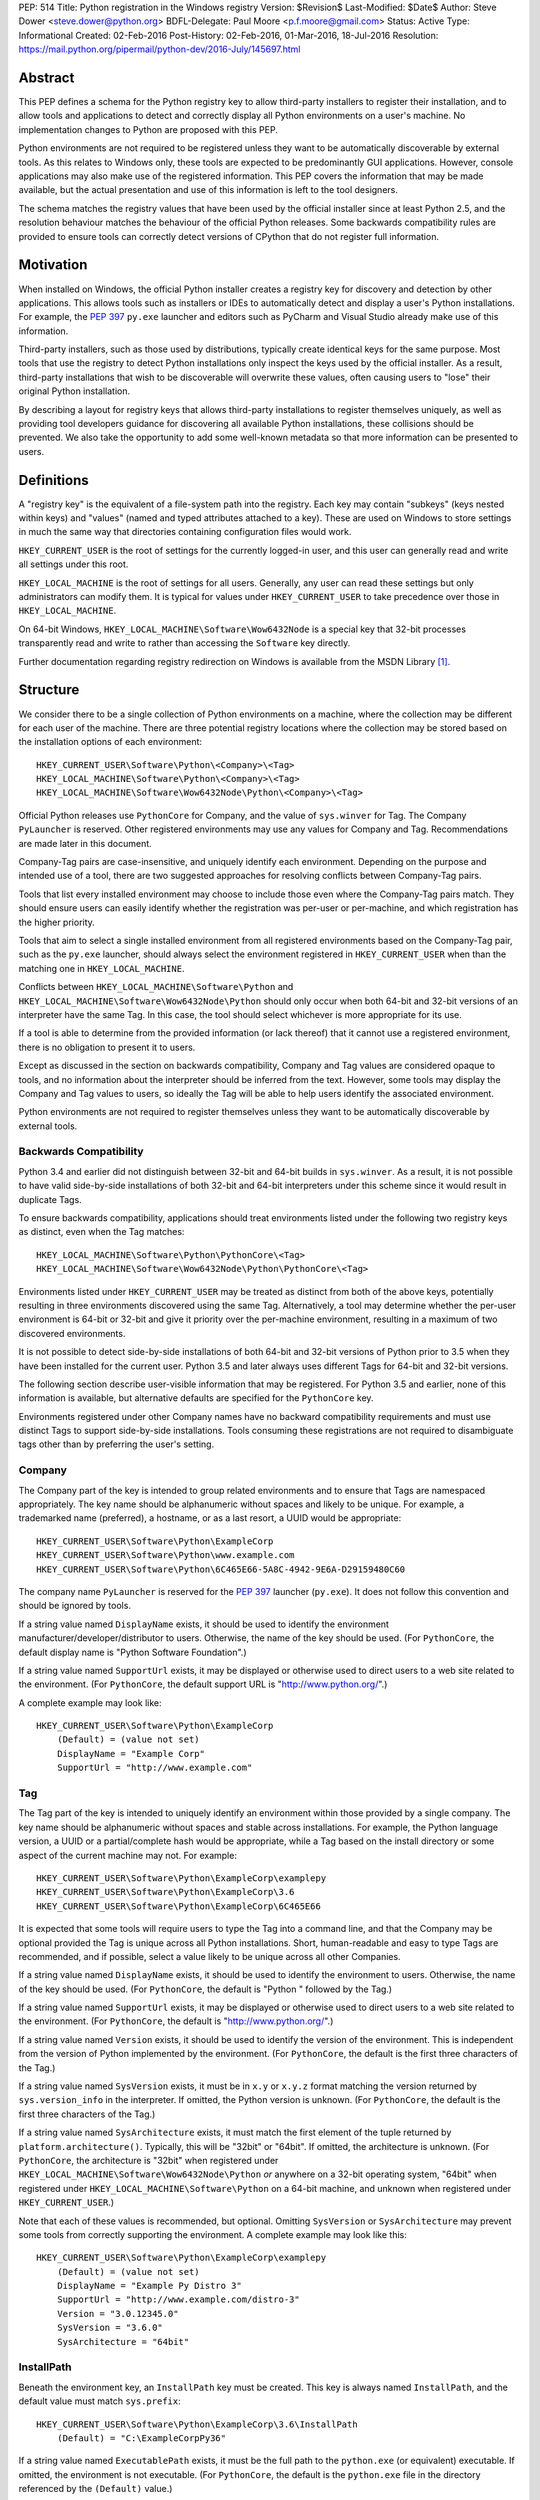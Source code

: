 PEP: 514
Title: Python registration in the Windows registry
Version: $Revision$
Last-Modified: $Date$
Author: Steve Dower <steve.dower@python.org>
BDFL-Delegate: Paul Moore <p.f.moore@gmail.com>
Status: Active
Type: Informational
Created: 02-Feb-2016
Post-History: 02-Feb-2016, 01-Mar-2016, 18-Jul-2016
Resolution: https://mail.python.org/pipermail/python-dev/2016-July/145697.html

Abstract
========

This PEP defines a schema for the Python registry key to allow third-party
installers to register their installation, and to allow tools and applications
to detect and correctly display all Python environments on a user's machine. No
implementation changes to Python are proposed with this PEP.

Python environments are not required to be registered unless they want to be
automatically discoverable by external tools. As this relates to Windows only,
these tools are expected to be predominantly GUI applications. However, console
applications may also make use of the registered information. This PEP covers
the information that may be made available, but the actual presentation and use
of this information is left to the tool designers.

The schema matches the registry values that have been used by the official
installer since at least Python 2.5, and the resolution behaviour matches the
behaviour of the official Python releases. Some backwards compatibility rules
are provided to ensure tools can correctly detect versions of CPython that do
not register full information.

Motivation
==========

When installed on Windows, the official Python installer creates a registry key
for discovery and detection by other applications. This allows tools such as
installers or IDEs to automatically detect and display a user's Python
installations. For example, the :pep:`397` ``py.exe`` launcher and editors such as
PyCharm and Visual Studio already make use of this information.

Third-party installers, such as those used by distributions, typically create
identical keys for the same purpose. Most tools that use the registry to detect
Python installations only inspect the keys used by the official installer. As a
result, third-party installations that wish to be discoverable will overwrite
these values, often causing users to "lose" their original Python installation.

By describing a layout for registry keys that allows third-party installations
to register themselves uniquely, as well as providing tool developers guidance
for discovering all available Python installations, these collisions should be
prevented. We also take the opportunity to add some well-known metadata so that
more information can be presented to users.

Definitions
===========

A "registry key" is the equivalent of a file-system path into the registry. Each
key may contain "subkeys" (keys nested within keys) and "values" (named and
typed attributes attached to a key). These are used on Windows to store settings
in much the same way that directories containing configuration files would work.

``HKEY_CURRENT_USER`` is the root of settings for the currently logged-in user,
and this user can generally read and write all settings under this root.

``HKEY_LOCAL_MACHINE`` is the root of settings for all users. Generally, any
user can read these settings but only administrators can modify them. It is
typical for values under ``HKEY_CURRENT_USER`` to take precedence over those in
``HKEY_LOCAL_MACHINE``.

On 64-bit Windows, ``HKEY_LOCAL_MACHINE\Software\Wow6432Node`` is a special key
that 32-bit processes transparently read and write to rather than accessing the
``Software`` key directly.

Further documentation regarding registry redirection on Windows is available
from the MSDN Library [1]_.

Structure
=========

We consider there to be a single collection of Python environments on a machine,
where the collection may be different for each user of the machine. There are
three potential registry locations where the collection may be stored based on
the installation options of each environment::

    HKEY_CURRENT_USER\Software\Python\<Company>\<Tag>
    HKEY_LOCAL_MACHINE\Software\Python\<Company>\<Tag>
    HKEY_LOCAL_MACHINE\Software\Wow6432Node\Python\<Company>\<Tag>

Official Python releases use ``PythonCore`` for Company, and the value of
``sys.winver`` for Tag. The Company ``PyLauncher`` is reserved. Other registered
environments may use any values for Company and Tag. Recommendations are made
later in this document.

Company-Tag pairs are case-insensitive, and uniquely identify each environment.
Depending on the purpose and intended use of a tool, there are two suggested
approaches for resolving conflicts between Company-Tag pairs.

Tools that list every installed environment may choose to include those
even where the Company-Tag pairs match. They should ensure users can easily
identify whether the registration was per-user or per-machine, and which
registration has the higher priority.

Tools that aim to select a single installed environment from all registered
environments based on the Company-Tag pair, such as the ``py.exe`` launcher,
should always select the environment registered in ``HKEY_CURRENT_USER`` when
than the matching one in ``HKEY_LOCAL_MACHINE``.

Conflicts between ``HKEY_LOCAL_MACHINE\Software\Python`` and
``HKEY_LOCAL_MACHINE\Software\Wow6432Node\Python`` should only occur when both
64-bit and 32-bit versions of an interpreter have the same Tag. In this case,
the tool should select whichever is more appropriate for its use.

If a tool is able to determine from the provided information (or lack thereof)
that it cannot use a registered environment, there is no obligation to present
it to users.

Except as discussed in the section on backwards compatibility, Company and Tag
values are considered opaque to tools, and no information about the interpreter
should be inferred from the text. However, some tools may display the Company
and Tag values to users, so ideally the Tag will be able to help users identify
the associated environment.

Python environments are not required to register themselves unless they want to
be automatically discoverable by external tools.

Backwards Compatibility
-----------------------

Python 3.4 and earlier did not distinguish between 32-bit and 64-bit builds in
``sys.winver``. As a result, it is not possible to have valid side-by-side
installations of both 32-bit and 64-bit interpreters under this scheme since it
would result in duplicate Tags.

To ensure backwards compatibility, applications should treat environments listed
under the following two registry keys as distinct, even when the Tag matches::

    HKEY_LOCAL_MACHINE\Software\Python\PythonCore\<Tag>
    HKEY_LOCAL_MACHINE\Software\Wow6432Node\Python\PythonCore\<Tag>

Environments listed under ``HKEY_CURRENT_USER`` may be treated as distinct from
both of the above keys, potentially resulting in three environments discovered
using the same Tag. Alternatively, a tool may determine whether the per-user
environment is 64-bit or 32-bit and give it priority over the per-machine
environment, resulting in a maximum of two discovered environments.

It is not possible to detect side-by-side installations of both 64-bit and
32-bit versions of Python prior to 3.5 when they have been installed for the
current user. Python 3.5 and later always uses different Tags for 64-bit and
32-bit versions.

The following section describe user-visible information that may be registered.
For Python 3.5 and earlier, none of this information is available, but
alternative defaults are specified for the ``PythonCore`` key.

Environments registered under other Company names have no backward compatibility
requirements and must use distinct Tags to support side-by-side installations.
Tools consuming these registrations are not required to disambiguate tags other
than by preferring the user's setting.

Company
-------

The Company part of the key is intended to group related environments and to
ensure that Tags are namespaced appropriately. The key name should be
alphanumeric without spaces and likely to be unique. For example, a trademarked
name (preferred), a hostname, or as a last resort, a UUID would be appropriate::

    HKEY_CURRENT_USER\Software\Python\ExampleCorp
    HKEY_CURRENT_USER\Software\Python\www.example.com
    HKEY_CURRENT_USER\Software\Python\6C465E66-5A8C-4942-9E6A-D29159480C60

The company name ``PyLauncher`` is reserved for the :pep:`397` launcher
(``py.exe``). It does not follow this convention and should be ignored by tools.

If a string value named ``DisplayName`` exists, it should be used to identify
the environment manufacturer/developer/distributor to users. Otherwise, the name
of the key should be used. (For ``PythonCore``, the default display name is
"Python Software Foundation".)

If a string value named ``SupportUrl`` exists, it may be displayed or otherwise
used to direct users to a web site related to the environment. (For
``PythonCore``, the default support URL is "http://www.python.org/".)

A complete example may look like::

    HKEY_CURRENT_USER\Software\Python\ExampleCorp
        (Default) = (value not set)
        DisplayName = "Example Corp"
        SupportUrl = "http://www.example.com"

Tag
---

The Tag part of the key is intended to uniquely identify an environment within
those provided by a single company. The key name should be alphanumeric without
spaces and stable across installations. For example, the Python language
version, a UUID or a partial/complete hash would be appropriate, while a Tag
based on the install directory or some aspect of the current machine may not.
For example::

    HKEY_CURRENT_USER\Software\Python\ExampleCorp\examplepy
    HKEY_CURRENT_USER\Software\Python\ExampleCorp\3.6
    HKEY_CURRENT_USER\Software\Python\ExampleCorp\6C465E66

It is expected that some tools will require users to type the Tag into a command
line, and that the Company may be optional provided the Tag is unique across all
Python installations. Short, human-readable and easy to type Tags are
recommended, and if possible, select a value likely to be unique across all
other Companies.

If a string value named ``DisplayName`` exists, it should be used to identify
the environment to users. Otherwise, the name of the key should be used. (For
``PythonCore``, the default is "Python " followed by the Tag.)

If a string value named ``SupportUrl`` exists, it may be displayed or otherwise
used to direct users to a web site related to the environment. (For
``PythonCore``, the default is "http://www.python.org/".)

If a string value named ``Version`` exists, it should be used to identify the
version of the environment. This is independent from the version of Python
implemented by the environment. (For ``PythonCore``, the default is the first
three characters of the Tag.)

If a string value named ``SysVersion`` exists, it must be in ``x.y`` or
``x.y.z`` format matching the version returned by ``sys.version_info`` in the
interpreter. If omitted, the Python version is unknown. (For ``PythonCore``,
the default is the first three characters of the Tag.)

If a string value named ``SysArchitecture`` exists, it must match the first
element of the tuple returned by ``platform.architecture()``. Typically, this
will be "32bit" or "64bit". If omitted, the architecture is unknown. (For
``PythonCore``, the architecture is "32bit" when registered under
``HKEY_LOCAL_MACHINE\Software\Wow6432Node\Python`` *or* anywhere on a 32-bit
operating system, "64bit" when registered under
``HKEY_LOCAL_MACHINE\Software\Python`` on a 64-bit machine, and unknown when
registered under ``HKEY_CURRENT_USER``.)

Note that each of these values is recommended, but optional. Omitting
``SysVersion`` or ``SysArchitecture`` may prevent some tools from correctly
supporting the environment. A complete example may look like this::

    HKEY_CURRENT_USER\Software\Python\ExampleCorp\examplepy
        (Default) = (value not set)
        DisplayName = "Example Py Distro 3"
        SupportUrl = "http://www.example.com/distro-3"
        Version = "3.0.12345.0"
        SysVersion = "3.6.0"
        SysArchitecture = "64bit"

InstallPath
-----------

Beneath the environment key, an ``InstallPath`` key must be created. This key is
always named ``InstallPath``, and the default value must match ``sys.prefix``::

    HKEY_CURRENT_USER\Software\Python\ExampleCorp\3.6\InstallPath
        (Default) = "C:\ExampleCorpPy36"

If a string value named ``ExecutablePath`` exists, it must be the full path to
the ``python.exe`` (or equivalent) executable. If omitted, the environment is
not executable. (For ``PythonCore``, the default is the ``python.exe`` file in
the directory referenced by the ``(Default)`` value.)

If a string value named ``ExecutableArguments`` exists, tools should use the
value as the first arguments when executing ``ExecutablePath``. Tools may add
other arguments following these, and will reasonably expect standard Python
command line options to be available.

If a string value named ``WindowedExecutablePath`` exists, it must be a path to
the ``pythonw.exe`` (or equivalent) executable. If omitted, the default is the
value of ``ExecutablePath``, and if that is omitted the environment is not
executable. (For ``PythonCore``, the default is the ``pythonw.exe`` file in the
directory referenced by the ``(Default)`` value.)

If a string value named ``WindowedExecutableArguments`` exists, tools should use
the value as the first arguments when executing ``WindowedExecutablePath``.
Tools may add other arguments following these, and will reasonably expect
standard Python command line options to be available.

A complete example may look like::

    HKEY_CURRENT_USER\Software\Python\ExampleCorp\examplepy\InstallPath
        (Default) = "C:\ExampleDistro30"
        ExecutablePath = "C:\ExampleDistro30\ex_python.exe"
        ExecutableArguments = "--arg1"
        WindowedExecutablePath = "C:\ExampleDistro30\ex_pythonw.exe"
        WindowedExecutableArguments = "--arg1"

Help
----

Beneath the environment key, a ``Help`` key may be created. This key is always
named ``Help`` if present and has no default value.

Each subkey of ``Help`` specifies a documentation file, tool, or URL associated
with the environment. The subkey may have any name, and the default value is a
string appropriate for passing to ``os.startfile`` or equivalent.

If a string value named ``DisplayName`` exists, it should be used to identify
the help file to users. Otherwise, the key name should be used.

A complete example may look like::

    HKEY_CURRENT_USER\Software\Python\ExampleCorp\6C465E66\Help
        Python\
            (Default) = "C:\ExampleDistro30\python36.chm"
            DisplayName = "Python Documentation"
        Extras\
            (Default) = "http://www.example.com/tutorial"
            DisplayName = "Example Distro Online Tutorial"

Other Keys
----------

All other subkeys under a Company-Tag pair are available for private use.

Official CPython releases have traditionally used certain keys in this space to
determine the location of the Python standard library and other installed
modules. This behaviour is retained primarily for backward compatibility.
However, as the code that reads these values is embedded into the interpreter,
third-party distributions may be affected by values written into ``PythonCore``
if using an unmodified interpreter.

Sample Code
===========

This sample code enumerates the registry and displays the available Company-Tag
pairs that could be used to launch an environment and the target executable. It
only shows the most-preferred target for the tag. Backwards-compatible handling
of ``PythonCore`` is omitted but shown in a later example::

    # Display most-preferred environments.
    # Assumes a 64-bit operating system
    # Does not correctly handle PythonCore compatibility

    import winreg

    def enum_keys(key):
        i = 0
        while True:
            try:
                yield winreg.EnumKey(key, i)
            except OSError:
                break
            i += 1

    def get_value(key, value_name):
        try:
            return winreg.QueryValue(key, value_name)
        except FileNotFoundError:
            return None

    seen = set()
    for hive, key, flags in [
        (winreg.HKEY_CURRENT_USER, r'Software\Python', 0),
        (winreg.HKEY_LOCAL_MACHINE, r'Software\Python', winreg.KEY_WOW64_64KEY),
        (winreg.HKEY_LOCAL_MACHINE, r'Software\Python', winreg.KEY_WOW64_32KEY),
    ]:
        with winreg.OpenKeyEx(hive, key, access=winreg.KEY_READ | flags) as root_key:
            for company in enum_keys(root_key):
                if company == 'PyLauncher':
                    continue

                with winreg.OpenKey(root_key, company) as company_key:
                    for tag in enum_keys(company_key):
                        if (company, tag) in seen:
                            if company == 'PythonCore':
                                # TODO: Backwards compatibility handling
                                pass
                            continue
                        seen.add((company, tag))

                        try:
                            with winreg.OpenKey(company_key, tag + r'\InstallPath') as ip_key:
                                exec_path = get_value(ip_key, 'ExecutablePath')
                                exec_args = get_value(ip_key, 'ExecutableArguments')
                                if company == 'PythonCore' and not exec_path:
                                    # TODO: Backwards compatibility handling
                                    pass
                        except OSError:
                            exec_path, exec_args = None, None

                        if exec_path:
                            print('{}\\{} - {} {}'.format(company, tag, exec_path, exec_args or ''))
                        else:
                            print('{}\\{} - (not executable)'.format(company, tag))

This example only scans ``PythonCore`` entries for the current user. Where data
is missing, the defaults as described earlier in the PEP are substituted. Note
that these defaults are only for use under ``PythonCore``; other registrations
do not have any default values::

    # Only lists per-user PythonCore registrations
    # Uses fallback values as described in PEP 514

    import os
    import winreg

    def enum_keys(key):
        i = 0
        while True:
            try:
                yield winreg.EnumKey(key, i)
            except OSError:
                break
            i += 1

    def get_value(key, value_name):
        try:
            return winreg.QueryValue(key, value_name)
        except FileNotFoundError:
            return None

    with winreg.OpenKey(winreg.HKEY_CURRENT_USER, r"Software\Python\PythonCore") as company_key:
        print('Company:', get_value(company_key, 'DisplayName') or 'Python Software Foundation')
        print('Support:', get_value(company_key, 'SupportUrl') or 'http://www.python.org/')
        print()

        for tag in enum_keys(company_key):
            with winreg.OpenKey(company_key, tag) as tag_key:
                print('PythonCore\\' + tag)
                print('Name:', get_value(tag_key, 'DisplayName') or ('Python ' + tag))
                print('Support:', get_value(tag_key, 'SupportUrl') or 'http://www.python.org/')
                print('Version:', get_value(tag_key, 'Version') or tag[:3])
                print('SysVersion:', get_value(tag_key, 'SysVersion') or tag[:3])
                # Architecture is unknown because we are in HKCU
                # Tools may use alternate approaches to determine architecture when
                # the registration does not specify it.
                print('SysArchitecture:', get_value(tag_key, 'SysArchitecture') or '(unknown)')

            try:
                ip_key = winreg.OpenKey(company_key, tag + '\\InstallPath')
            except FileNotFoundError:
                pass
            else:
                with ip_key:
                    ip = get_value(ip_key, None)
                    exe = get_value(ip_key, 'ExecutablePath') or os.path.join(ip, 'python.exe')
                    exew = get_value(ip_key, 'WindowedExecutablePath') or os.path.join(ip, 'python.exe')
                    print('InstallPath:', ip)
                    print('ExecutablePath:', exe)
                    print('WindowedExecutablePath:', exew)
            print()

This example shows a subset of the registration that will be created by a
just-for-me install of 64-bit Python 3.6.0. Other keys may also be created::

    HKEY_CURRENT_USER\Software\Python\PythonCore
        (Default) = (value not set)
        DisplayName = "Python Software Foundation"
        SupportUrl = "http://www.python.org/"

    HKEY_CURRENT_USER\Software\Python\PythonCore\3.6
        (Default) = (value not set)
        DisplayName = "Python 3.6 (64-bit)"
        SupportUrl = "http://www.python.org/"
        Version = "3.6.0"
        SysVersion = "3.6"
        SysArchitecture = "64bit"

    HKEY_CURRENT_USER\Software\Python\PythonCore\3.6\Help\Main Python Documentation
        (Default) = "C:\Users\Me\AppData\Local\Programs\Python\Python36\Doc\python360.chm"
        DisplayName = "Python 3.6.0 Documentation"

    HKEY_CURRENT_USER\Software\Python\PythonCore\3.6\InstallPath
        (Default) = "C:\Users\Me\AppData\Local\Programs\Python\Python36\"
        ExecutablePath = "C:\Users\Me\AppData\Local\Programs\Python\Python36\python.exe"
        WindowedExecutablePath = "C:\Users\Me\AppData\Local\Programs\Python\Python36\pythonw.exe"

References
==========

.. [1] Registry Redirector (Windows)
   (https://msdn.microsoft.com/en-us/library/windows/desktop/aa384232.aspx)

Copyright
=========

This document has been placed in the public domain.
